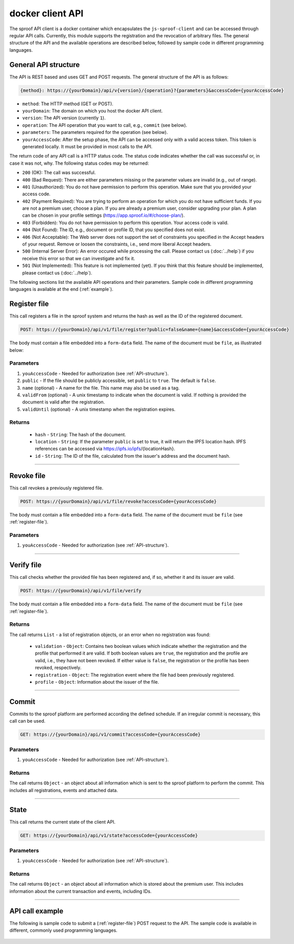 =================
docker client API
=================

The sproof API client is a docker container which encapsulates the ``js-sproof-client`` and can be accessed through regular API calls. Currently, this module supports the registration and the revocation of arbitrary files. The general structure of the API and the available operations are described below, followed by sample code in different programming languages.

.. _API-structure:

General API structure
=====================

The API is REST based and uses GET and POST requests. The general structure of the API is as follows:

.. code-block:: bash

    {method}: https://{yourDomain}/api/v{version}/{operation}?{parameters}&accessCode={yourAccessCode}

- ``method``: The HTTP method (GET or POST).
- ``yourDomain``: The domain on which you host the docker API client.
- ``version``: The API version (currently ``1``).
- ``operation``: The API operation that you want to call, e.g., ``commit`` (see below).
- ``parameters``: The parameters required for the operation (see below).
- ``yourAccessCode``: After the setup phase, the API can be accessed only with a valid access token. This token is generated locally. It must be provided in most calls to the API.

The return code of any API call is a HTTP status code. The status code indicates whether the call was successful or, in case it was not, why. The following status codes may be returned:

- ``200`` (OK): The call was successful.
- ``400`` (Bad Request): There are either parameters missing or the parameter values are invalid (e.g., out of range).
- ``401`` (Unauthorized): You do not have permission to perform this operation. Make sure that you provided your access code.
- ``402`` (Payment Required): You are trying to perform an operation for which you do not have sufficient funds. If you are not a premium user, choose a plan. If you are already a premium user, consider upgrading your plan. A plan can be chosen in your profile settings (https://app.sproof.io/#/choose-plan/).
- ``403`` (Forbidden): You do not have permission to perform this operation. Your access code is valid.
- ``404`` (Not Found): The ID, e.g., document or profile ID, that you specified does not exist.
- ``406`` (Not Acceptable): The Web server does not support the set of constraints you specified in the Accept headers of your request. Remove or loosen the constraints, i.e., send more liberal Accept headers.
- ``500`` (Internal Server Error): An error occured while processing the call. Please contact us (:doc:`../help`) if you receive this error so that we can investigate and fix it.
- ``501`` (Not Implemented): This feature is not implemented (yet). If you think that this feature should be implemented, please contact us (:doc:`../help`).

The following sections list the available API operations and their parameters. Sample code in different programming languages is available at the end (:ref:`example`).

.. _register-file:

Register file
=====================

This call registers a file in the sproof system and returns the hash as well as the ID of the registered document.

.. code-block:: bash

    POST: https://{yourDomain}/api/v1/file/register?public=false&name={name}&accessCode={yourAccessCode}

The body must contain a file embedded into a ``form-data`` field. The name of the document must be ``file``, as illustrated below:

.. image:: postman-file.png


----------
Parameters
----------

1. ``youAccessCode`` - Needed for authorization (see :ref:`API-structure`).
2. ``public`` - If the file should be publicly accessible, set ``public`` to ``true``. The default is ``false``.
3. ``name`` (optional) - A name for the file. This name may also be used as a tag.
4. ``validFrom`` (optional) - A unix timestamp to indicate when the document is valid. If nothing is provided the document is valid after the registration.
5. ``validUntil`` (optional) - A unix timestamp when the registration expires.


-------
Returns
-------

  - ``hash`` - ``String``: The hash of the document.
  - ``location`` - ``String``: If the parameter ``public`` is set to true, it will return the IPFS location hash. IPFS references can be accessed via https://ipfs.io/ipfs/{locationHash}.
  - ``id`` - ``String``: The ID of the file, calculated from the issuer's address and the document hash.

------------------------------------------------------------------------------

Revoke file
=====================

This call revokes a previously registered file.

.. code-block:: bash

    POST: https://{yourDomain}/api/v1/file/revoke?accessCode={yourAccessCode}

The body must contain a file embedded into a ``form-data`` field. The name of the document must be ``file`` (see :ref:`register-file`).

----------
Parameters
----------

1. ``youAccessCode`` - Needed for authorization (see :ref:`API-structure`).


------------------------------------------------------------------------------

Verify file
=====================

This call checks whether the provided file has been registered and, if so, whether it and its issuer are valid.

.. code-block:: bash

    POST: https://{yourDomain}/api/v1/file/verify

The body must contain a file embedded into a ``form-data`` field. The name of the document must be ``file`` (see :ref:`register-file`).

-------
Returns
-------

The call returns ``List`` - a list of registration objects, or an error when no registration was found:

  - ``validation`` - ``Object``: Contains two boolean values which indicate whether the registration and the profile that performed it are valid. If both boolean values are ``true``, the registration and the profile are valid, i.e., they have not been revoked. If either value is ``false``, the registration or the profile has been revoked, respectively.
  - ``registration`` - ``Object``: The registration event where the file had been previously registered.
  - ``profile`` - ``Object``: Information about the issuer of the file.


------------------------------------------------------------------------------

Commit
=====================

Commits to the sproof platform are performed according the defined schedule. If an irregular commit is necessary, this call can be used.

.. code-block:: bash

    GET: https://{yourDomain}/api/v1/commit?accessCode={yourAccessCode}

----------
Parameters
----------

1. ``youAccessCode`` - Needed for authorization (see :ref:`API-structure`).

-------
Returns
-------
The call returns ``Object`` - an object about all information which is sent to the sproof platform to perform the commit. This includes all registrations, events and attached data.

------------------------------------------------------------------------------

State
=====================

This call returns the current state of the client API.

.. code-block:: bash

    GET: https://{yourDomain}/api/v1/state?accessCode={yourAccessCode}

----------
Parameters
----------

1. ``youAccessCode`` - Needed for authorization (see :ref:`API-structure`).

-------
Returns
-------
The call returns ``Object`` - an object about all information which is stored about the premium user. This includes information about the current transaction and events, including IDs.

------------------------------------------------------------------------------

.. _`example`:

API call example
=====================

The following is sample code to submit a (:ref:`register-file`) POST request to the API. The sample code is available in different, commonly used programming languages.

    .. tabs::

       .. tab:: PHP

        .. code-block:: bash

            <?php

                $document = '{YOUR PDF FILE}';

                //write file to filesystem
                $tempFileName = tempnam(sys_get_temp_dir(), 'pdfDocForSproof');
                file_put_contents($tempFileName, $document);


                $ch = curl_init(
                    'https://{yourDomain}/api/v1/file/register?' . http_build_query([
                        'name' => 'Example Name',
                        'accessCode' => '{yourAccessCode}'
                    ])
                );

                curl_setopt($ch, CURLOPT_POST, 1);

                curl_setopt($ch, CURLOPT_POSTFIELDS, [
                    'file' => curl_file_create($tempFileName)
                ]);

                curl_setopt($ch, CURLOPT_RETURNTRANSFER, true);

                $server_response = curl_exec($ch);

                if (!curl_errno($ch)) {
                  echo "Response: {$server_response}";
                 } else {
                   echo "Error: {$server_response}";
                  }

                curl_close ($ch);
                unlink($tempFileName);

            ?>

       .. tab:: C#

            .. code-block:: bash

                HttpClient client = new HttpClient(){
                    BaseAddress = new Uri("{yourDomain}"),
                    Timeout = TimeSpan.FromMilliseconds(5000)
                };;

                byte[] data = File.ReadAllBytes("{PATH TO FILE"});
                const string apiPath = "https://yourDomain/api/v1/file/register?name={NAME_OF_FILE}&accessCode={yourAccessCode}";
                var content = new MultipartFormDataContent();
                content.Add(new ByteArrayContent(data), "file", "file");

                try{
                    var response = await client.PostAsync(apiPath, content);
                    if (response.StatusCode != System.Net.HttpStatusCode.OK){
                        //handle Error
                    } else {
                        string jsonString = await response.Content.ReadAsStringAsync();
                        dynamic json = JsonConvert.DeserializeObject(jsonString);

                        if (json.error != null){
                            //handle Success
                        } else {
                            //handle Error
                        }
                    }
                }
                catch{
                    //handle error
                }

       .. tab:: Javascript

            .. code-block:: bash

                const FormData = require('form-data');
                const fetch = require('node-fetch');
                var fs = require('fs');

                let path = 'PATH TO FILE'
                let accessCode = 'yourAccessCode'

                var form = new FormData();
                var readStream = fs.createReadStream(path);

                form.append('file', readStream);
                fetch(`https://{yourDomain}/api/v1/file/register?accessCode=${accessCode}&name=test`, {
                  method: 'POST',
                  body: form
                })
                  .then(res => res.json())
                  .then(result => {
                    console.log('result', result);
                  })
                  .catch(error => {
                    console.error('error', error);
                });


       .. tab:: Java

           Coming soon. Feel free to edit the documentation on GitHub.
